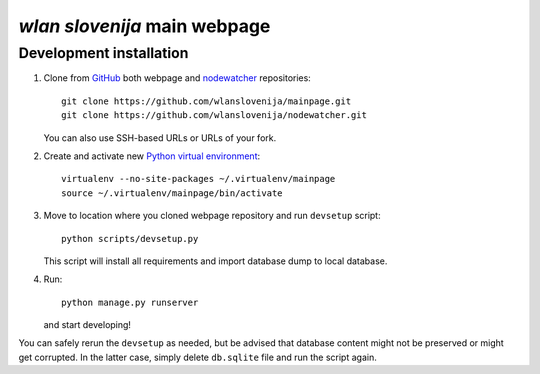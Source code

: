 *wlan slovenija* main webpage
=============================

Development installation
------------------------

1. Clone from GitHub_ both webpage and nodewatcher_ repositories::

    git clone https://github.com/wlanslovenija/mainpage.git
    git clone https://github.com/wlanslovenija/nodewatcher.git

   You can also use SSH-based URLs or URLs of your fork.

2. Create and activate new `Python virtual environment`_::

    virtualenv --no-site-packages ~/.virtualenv/mainpage
    source ~/.virtualenv/mainpage/bin/activate
    
3. Move to location where you cloned webpage repository and run ``devsetup``
   script::

    python scripts/devsetup.py
    
   This script will install all requirements and import database dump to local database.

4. Run::

    python manage.py runserver

   and start developing!

You can safely rerun the ``devsetup`` as needed, but be advised that database
content might not be preserved or might get corrupted. In the latter case,
simply delete ``db.sqlite`` file and run the script again.

.. _GitHub: https://github.com/
.. _nodewatcher: http://dev.wlan-si.net/wiki/Nodewatcher
.. _Python virtual environment: http://www.virtualenv.org
